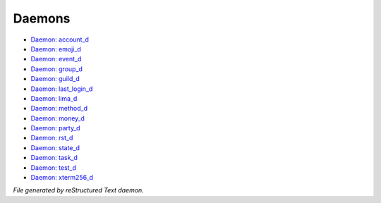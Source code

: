 *******
Daemons
*******

.. TAGS: RST
- `Daemon: account_d <daemon/daemons-account_d.html>`_
- `Daemon: emoji_d <daemon/daemons-emoji_d.html>`_
- `Daemon: event_d <daemon/daemons-event_d.html>`_
- `Daemon: group_d <daemon/daemons-group_d.html>`_
- `Daemon: guild_d <daemon/daemons-guild_d.html>`_
- `Daemon: last_login_d <daemon/daemons-last_login_d.html>`_
- `Daemon: lima_d <daemon/daemons-lima_d.html>`_
- `Daemon: method_d <daemon/daemons-method_d.html>`_
- `Daemon: money_d <daemon/daemons-money_d.html>`_
- `Daemon: party_d <daemon/daemons-party_d.html>`_
- `Daemon: rst_d <daemon/daemons-rst_d.html>`_
- `Daemon: state_d <daemon/daemons-state_d.html>`_
- `Daemon: task_d <daemon/daemons-task_d.html>`_
- `Daemon: test_d <daemon/daemons-test_d.html>`_
- `Daemon: xterm256_d <daemon/daemons-xterm256_d.html>`_

*File generated by reStructured Text daemon.*
